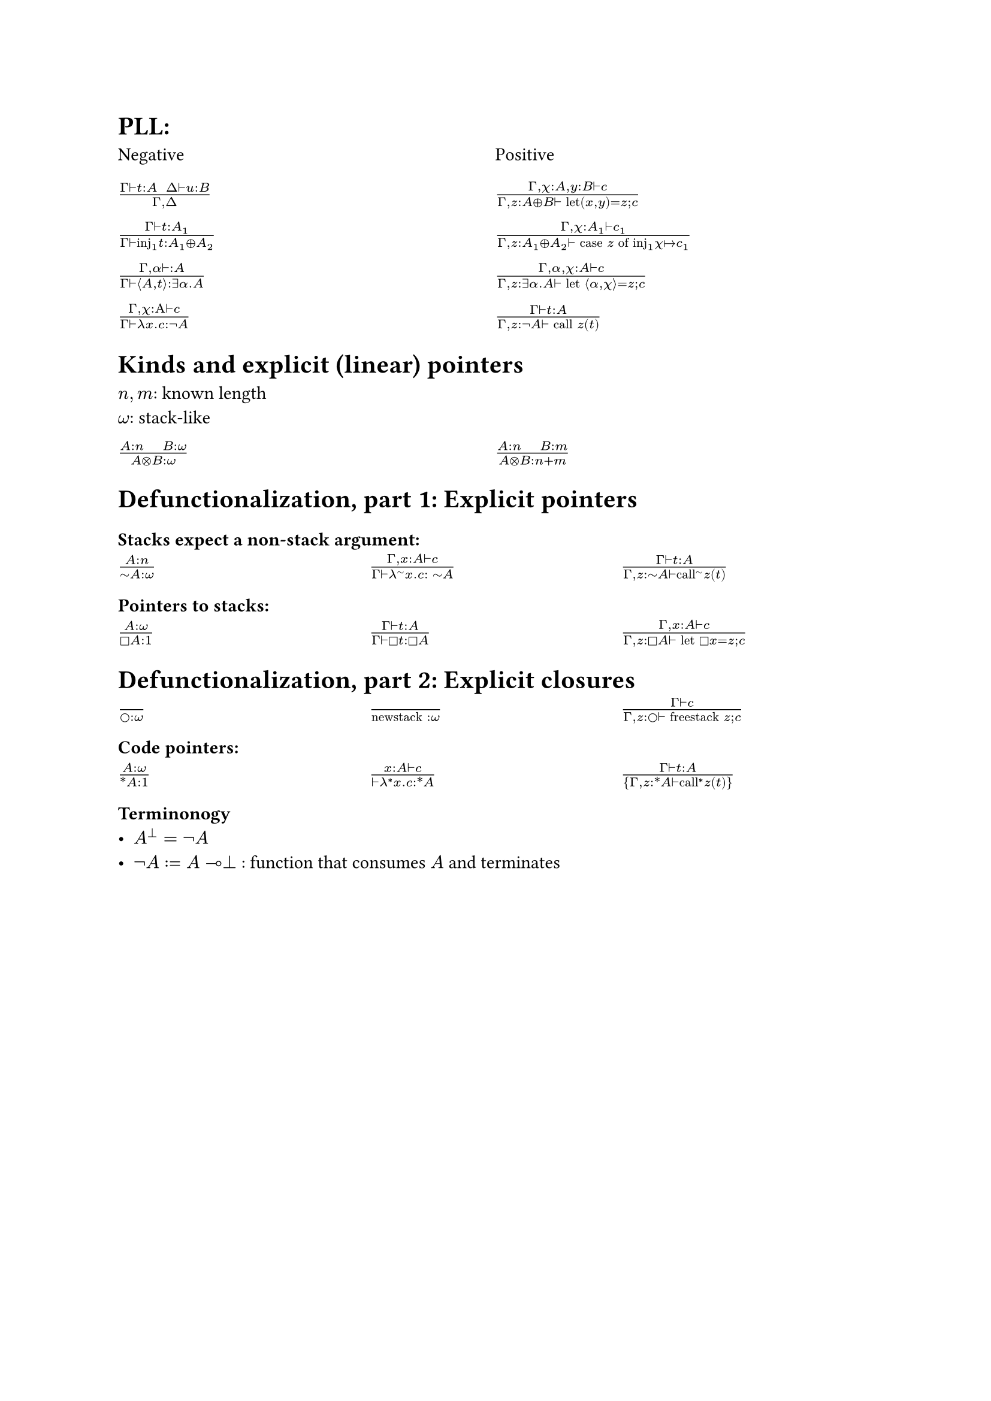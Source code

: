 = PLL:
#grid(
  columns: (1fr, 1fr),
  row-gutter: 16pt,
  [Negative], [Positive],
  $(Gamma tack.r t : A space space Delta tack.r u : B) / (Gamma, Delta )$,
  $(Gamma, chi : A, y : B tack.r c) / (Gamma, z : A xor B tack.r text("let")(x,y) = z; c)$,

  $(Gamma tack.r t: A_1) / (Gamma tack.r text("inj")_1t : A_1 xor A_2)$,
  $(Gamma, chi : A_1 tack.r c_1) / (Gamma, z : A_1 xor A_2 tack.r text("case") z text("of")
    text("inj"_1 chi |-> c_1))$,

  $(Gamma, alpha tack.r : A) / (Gamma tack.r angle.l A,t angle.r: exists alpha. A)$,
  $(Gamma, alpha, chi : A tack.r c) / (Gamma, z : exists alpha . A tack.r text("let") angle.l alpha, chi angle.r = z; c)$,

  $(Gamma, chi : Alpha tack.r c) / (Gamma tack.r lambda x . c : not A)$,
  $(Gamma tack.r t : A) / (Gamma, z: not A tack.r text("call") z (t))$,
)

= Kinds and explicit (linear) pointers
$n,m$: known length\
$omega$: stack-like
#grid(
  columns: (1fr, 1fr),
  row-gutter: 16pt,
  [$(A:n quad B:omega) / (A times.circle B : omega)$],
  [$(A:n quad B:m) / (A times.circle B : n+m)$],
)

= Defunctionalization, part 1: Explicit pointers

=== Stacks expect a non-stack argument:
#grid(
  columns: (1fr, 1fr, 1fr),
  row-gutter: 16pt,
  [$(A:n) / (tilde.op A:omega)$],
  [$(Gamma, x:A tack.r c) / (Gamma tack.r lambda^(tilde.op) x . c : space tilde.op A)$],
  [$(Gamma tack.r t:A) / (Gamma, z:tilde.op A tack.r text("call")^tilde.op z (t))$],
)

=== Pointers to stacks:
#grid(columns: (1fr, 1fr, 1fr), row-gutter: 16pt,
  [$(A : omega) / (square.stroked A : 1)$],
  [$(Gamma tack.r t:A) / (Gamma tack.r square.stroked t: square.stroked A)$],
  [$(Gamma,x : A tack.r c) / (Gamma, z:square.stroked A ⊢ "let" square.stroked x=z; c)$],
)

= Defunctionalization, part 2: Explicit closures

#grid(
  columns: (1fr, 1fr, 1fr), 
  row-gutter: 16pt,
  [$() / (circle.stroked : omega)$], [$() / ("newstack" : omega)$],
  [$(Gamma tack.r c) / (Gamma, z : circle.stroked tack.r "freestack" z; c)$],
)

=== Code pointers:

#grid(columns: (1fr, 1fr, 1fr), row-gutter: 16pt, 
[$(A : omega) / (ast.basic A : 1)$],
[$(x : A tack.r c) / (tack.r lambda^* x . c: ast.basic A)$],
[$(Gamma tack.r t:A) / {Gamma,z:ast.basic A tack.r "call"^* z (t)}$]
)

=== Terminonogy
- $A^bot = not A$
- $not A := A multimap bot$ : function that consumes $A$ and terminates
